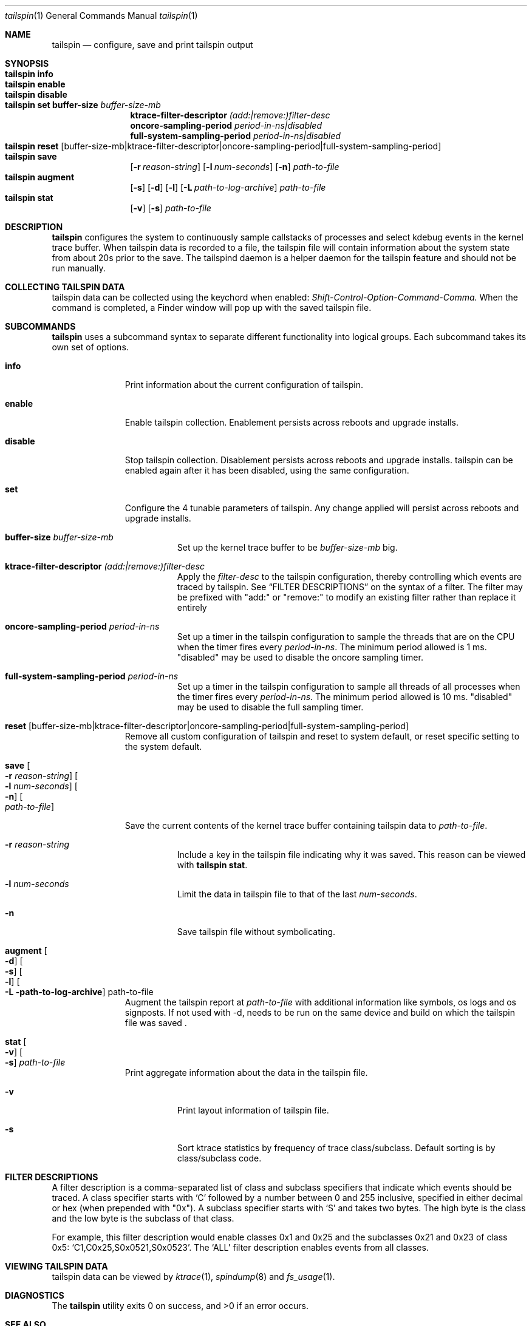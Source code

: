 .\" Copyright (c) 2016, Apple Inc.  All rights reserved.
.\"
.Dd 22 June 2016
.Dt tailspin 1
.Os "Darwin"
.Sh NAME
.Nm tailspin
.Nd configure, save and print tailspin output
.Sh SYNOPSIS
.Bl -hang -compact -width "tailspin -"
.\"
.It Nm Cm info
.\"
.It Nm Cm enable
.\"
.It Nm Cm disable
.\"
.It Nm Cm set buffer-size Ar buffer-size-mb
.br .RE
.Cm ktrace-filter-descriptor Ar (add:|remove:)filter-desc
.br .RE
.Cm oncore-sampling-period Ar period-in-ns|disabled
.br .RE
.Cm full-system-sampling-period Ar period-in-ns|disabled
.El
.Bl -hang -compact -width "tailspin -"
.\"
.It Nm Cm reset Op buffer-size-mb|ktrace-filter-descriptor|oncore-sampling-period|full-system-sampling-period
.\"
.It Nm Cm save
.Op Fl r Ar reason-string
.Op Fl l Ar num-seconds
.Op Fl n
.Ar path-to-file
.\"
.It Nm Cm augment
.Op Fl s
.Op Fl d
.Op Fl l
.Op Fl L Ar path-to-log-archive
.Ar path-to-file
.\"
.It Nm Cm stat
.Op Fl v
.Op Fl s
.Ar path-to-file
.\"
.El
.Sh DESCRIPTION
.Nm tailspin
configures the system to continuously sample callstacks of processes and select
kdebug events in the kernel trace buffer. When tailspin data is recorded to a
file, the tailspin file will contain information about the system state from
about 20s prior to the save. The tailspind daemon is a helper daemon for the
tailspin feature and should not be run manually.
.Pp
.Sh COLLECTING TAILSPIN DATA
tailspin data can be collected using the keychord when enabled:
.Xr Shift-Control-Option-Command-Comma.
When the command is completed, a Finder window will pop up with the saved
tailspin file.
.Sh SUBCOMMANDS
.Nm
uses a subcommand syntax to separate different functionality into logical groups.  Each subcommand takes its own set of options.
.Bl -tag -width "disable -"
.\" INFO
.It Cm info
Print information about the current configuration of tailspin.
.Pp
.\" ENABLE
.It Cm enable
Enable tailspin collection. Enablement persists across reboots and upgrade installs.
.Pp
.\" DISABLE
.It Cm disable
Stop tailspin collection. Disablement persists across reboots and upgrade installs. tailspin can be enabled again after it has been disabled, using the same configuration.
.\" SET
.It Cm set
Configure the 4 tunable parameters of tailspin. Any change applied will persist across reboots and upgrade installs.
.Pp
.Bl -tag -width Ds
.It Cm buffer-size Ar buffer-size-mb
Set up the kernel trace buffer to be
.Ar buffer-size-mb
big.
.Pp
.It Cm ktrace-filter-descriptor Ar (add:|remove:)filter-desc
Apply the
.Ar filter-desc
to the tailspin configuration, thereby controlling which events are traced by tailspin.  See
.Sx FILTER DESCRIPTIONS
on the syntax of a filter. The filter may be prefixed with "add:" or "remove:" to modify an existing filter rather than replace it entirely
.It Cm oncore-sampling-period Ar period-in-ns
Set up a timer in the tailspin configuration to sample the threads that are on the CPU when the timer fires every
.Ar period-in-ns .
The minimum period allowed is 1 ms. "disabled" may be used to disable the oncore sampling timer.
.It Cm full-system-sampling-period Ar period-in-ns
Set up a timer in the tailspin configuration to sample all threads of all processes when the timer fires every
.Ar period-in-ns .
The minimum period allowed is 10 ms. "disabled" may be used to disable the full sampling timer.
.El
.\" RESET
.It Cm reset Op buffer-size-mb|ktrace-filter-descriptor|oncore-sampling-period|full-system-sampling-period
Remove all custom configuration of tailspin and reset to system default, or reset specific setting to the system default.
.\" SAVE
.It Cm save Oo Fl r Ar reason-string Oc Oo Fl l Ar num-seconds Oc Oo Fl n Oc Oo Ar path-to-file Oc
.Pp
Save the current contents of the kernel trace buffer containing tailspin data to
.Ar path-to-file .
.Pp
.Bl -tag -width Ds
.It Fl r Ar reason-string
Include a key in the tailspin file indicating why it was saved. This reason can be viewed with
.Cm tailspin stat .
.It Fl l Ar num-seconds
Limit the data in tailspin file to that of the last
.Ar num-seconds .
.It Fl n
Save tailspin file without symbolicating.
.El
.\" SYMBOLICATE
.It Cm augment Oo Fl d Oc Oo Fl s Oc Oo Fl l Oc Oo Fl L path-to-log-archive Oc path-to-file
Augment the tailspin report at
.Ar path-to-file
with additional information like symbols, os logs and os signposts.
If not used with -d, needs to be run on the same device and
build on which the tailspin file was saved .
.\" STAT
.It Cm stat Oo Fl v Oc Oo Fl s Oc Ar path-to-file
Print aggregate information about the data in the tailspin file.
.Bl -tag -width Ds
.It Fl v
Print layout information of tailspin file.
.It Fl s
Sort ktrace statistics by frequency of trace class/subclass. Default sorting is
by class/subclass code.
.El
.El
.Sh FILTER DESCRIPTIONS
A filter description is a comma-separated list of class and subclass specifiers that indicate which events should be traced.   A class specifier starts with
.Ql C
followed by a number between 0 and 255 inclusive, specified in either decimal or hex (when prepended with "0x"). A subclass specifier starts with
.Ql S
and takes two bytes.  The high byte is the class and the low byte is the subclass of that class.
.Pp
For example, this filter description would enable classes 0x1 and 0x25 and the subclasses 0x21 and 0x23 of class 0x5:
.Ql C1,C0x25,S0x0521,S0x0523 .
The
.Ql ALL
filter description enables events from all classes.
.Sh VIEWING TAILSPIN DATA
tailspin data can be viewed by
.Xr ktrace 1 ,
.Xr spindump 8 and
.Xr fs_usage 1 .
.Sh DIAGNOSTICS
.Ex -std
.Sh SEE ALSO
.Xr ktrace 1 ,
.Xr fs_usage 1 ,
.Xr spindump 8
